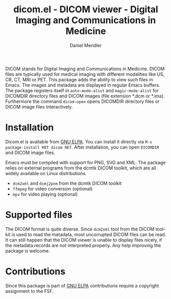 #+title: dicom.el - DICOM viewer - Digital Imaging and Communications in Medicine
#+author: Daniel Mendler
#+language: en
#+export_file_name: dicom.texi
#+texinfo_dir_category: Emacs misc features
#+texinfo_dir_title: DICOM viewer: (dicom).
#+texinfo_dir_desc: Digital Imaging and Communications in Medicine.

#+html: <a href="https://www.gnu.org/software/emacs/"><img alt="GNU Emacs" src="https://github.com/minad/corfu/blob/screenshots/emacs.svg?raw=true"/></a>
#+html: <a href="https://elpa.gnu.org/packages/dicom.html"><img alt="GNU ELPA" src="https://elpa.gnu.org/packages/dicom.svg"/></a>
#+html: <a href="https://elpa.gnu.org/devel/dicom.html"><img alt="GNU-devel ELPA" src="https://elpa.gnu.org/devel/dicom.svg"/></a>
#+html: <a href="https://melpa.org/#/dicom"><img alt="MELPA" src="https://melpa.org/packages/dicom-badge.svg"/></a>
#+html: <a href="https://stable.melpa.org/#/dicom"><img alt="MELPA Stable" src="https://stable.melpa.org/packages/dicom-badge.svg"/></a>

DICOM stands for Digital Imaging and Communications in Medicine. DICOM files are
typically used for medical imaging with different modalities like US, CR, CT,
MRI or PET. This package adds the ability to view such files in Emacs. The
images and metadata are displayed in regular Emacs buffers. The package
registers itself in ~auto-mode-alist~ and ~magic-mode-alist~ for DICOMDIR directory
files and DICOM images (file extension *.dcm or *.ima). Furthermore the command
~dicom-open~ opens DICOMDIR directory files or DICOM image files interactively.

#+html: <img src="https://github.com/minad/dicom/blob/screenshots/screenshot.png?raw=true">

* Installation

Dicom.el is available from [[https://elpa.gnu.org/packages/dicom.html][GNU ELPA]]. You can install it directly via ~M-x package-install RET dicom RET~.
After installation, you can open ~DICOMDIR~ and DICOM image files.

Emacs must be compiled with support for PNG, SVG and XML. The package relies on
external programs from the dcmtk DICOM toolkit, which are all widely available
on Linux distributions.

- ~dcm2xml~ and ~dcmj2pnm~ from the dcmtk DICOM toolkit
- ~ffmpeg~ for video conversion (optional)
- ~mpv~ for video playing (optional)

* Supported files

The DICOM format is quite diverse. Since ~dcm2xml~ tool from the DICOM toolkit is
used to read the metadata, most uncorrupted DICOM files can be read. It can
still happen that the DICOM viewer is unable to display files nicely, if the
metadata records are not interpreted properly. Any help improving the package is
welcome.

* Contributions

Since this package is part of [[https://elpa.gnu.org/packages/dicom.html][GNU ELPA]] contributions require a copyright
assignment to the FSF.
